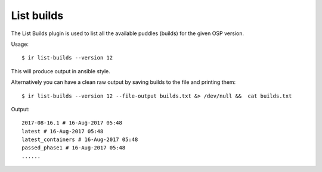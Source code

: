 List builds
-----------

The List Builds plugin is used to list all the available puddles (builds) for the
given OSP version.

Usage::

    $ ir list-builds --version 12

This will produce output in ansible style.

Alternatively you can have a clean raw output by saving builds to the file and printing them::

    $ ir list-builds --version 12 --file-output builds.txt &> /dev/null &&  cat builds.txt

Output::

    2017-08-16.1 # 16-Aug-2017 05:48
    latest # 16-Aug-2017 05:48
    latest_containers # 16-Aug-2017 05:48
    passed_phase1 # 16-Aug-2017 05:48
    ......
